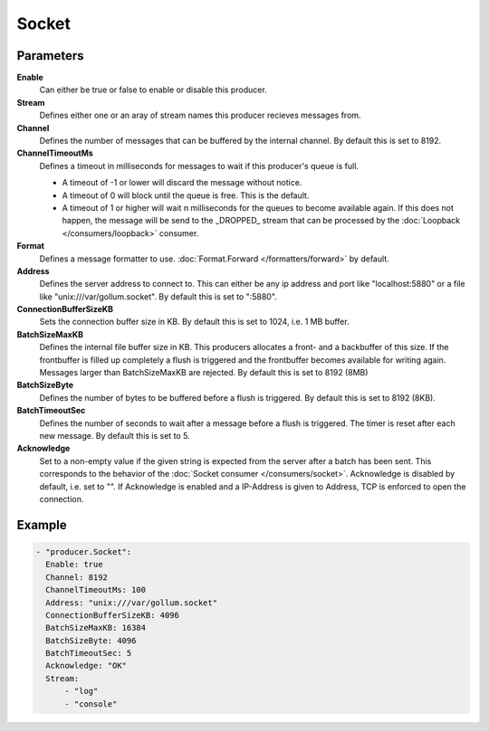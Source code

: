 Socket
======

Parameters
----------

**Enable**
  Can either be true or false to enable or disable this producer.
**Stream**
  Defines either one or an aray of stream names this producer recieves messages from.
**Channel**
  Defines the number of messages that can be buffered by the internal channel.
  By default this is set to 8192.
**ChannelTimeoutMs**
  Defines a timeout in milliseconds for messages to wait if this producer's queue is full.

  - A timeout of -1 or lower will discard the message without notice.
  - A timeout of 0 will block until the queue is free. This is the default.
  - A timeout of 1 or higher will wait n milliseconds for the queues to become available again.
    If this does not happen, the message will be send to the _DROPPED_ stream that can be processed by the :doc:`Loopback </consumers/loopback>` consumer.

**Format**
  Defines a message formatter to use. :doc:`Format.Forward </formatters/forward>` by default.
**Address**
  Defines the server address to connect to.
  This can either be any ip address and port like "localhost:5880" or a file
  like "unix:///var/gollum.socket". By default this is set to ":5880".
**ConnectionBufferSizeKB**
  Sets the connection buffer size in KB.
  By default this is set to 1024, i.e. 1 MB buffer.
**BatchSizeMaxKB**
  Defines the internal file buffer size in KB.
  This producers allocates a front- and a backbuffer of this size.
  If the frontbuffer is filled up completely a flush is triggered and the frontbuffer becomes available for writing again.
  Messages larger than BatchSizeMaxKB are rejected.
  By default this is set to 8192 (8MB)
**BatchSizeByte**
  Defines the number of bytes to be buffered before a flush is triggered.
  By default this is set to 8192 (8KB).
**BatchTimeoutSec**
  Defines the number of seconds to wait after a message before a flush is triggered.
  The timer is reset after each new message.
  By default this is set to 5.
**Acknowledge**
  Set to a non-empty value if the given string is expected from the server after a batch has been sent.
  This corresponds to the behavior of the :doc:`Socket consumer </consumers/socket>`.
  Acknowledge is disabled by default, i.e. set to "".
  If Acknowledge is enabled and a IP-Address is given to Address, TCP is enforced to open the connection.

Example
-------

.. code-block:: yaml

  - "producer.Socket":
    Enable: true
    Channel: 8192
    ChannelTimeoutMs: 100
    Address: "unix:///var/gollum.socket"
    ConnectionBufferSizeKB: 4096
    BatchSizeMaxKB: 16384
    BatchSizeByte: 4096
    BatchTimeoutSec: 5
    Acknowledge: "OK"
    Stream:
        - "log"
        - "console"
